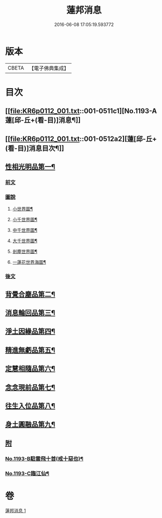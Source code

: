 #+TITLE: 蓮邦消息 
#+DATE: 2016-06-08 17:05:19.593772

* 版本
 |     CBETA|【電子佛典集成】|

* 目次
** [[file:KR6p0112_001.txt::001-0511c1][No.1193-A蓮[邱-丘+(看-目)]消息¶]]
** [[file:KR6p0112_001.txt::001-0512a2][蓮[邱-丘+(看-目)]消息目次¶]]
** [[file:KR6p0112_001.txt::001-0512a11][性相光明品第一¶]]
*** [[file:KR6p0112_001.txt::001-0512a11][前文]]
*** [[file:KR6p0112_001.txt::001-0513a1][圖說]]
**** [[file:KR6p0112_001.txt::001-0513a2][小世界圖¶]]
**** [[file:KR6p0112_001.txt::001-0514a2][小千世界圖¶]]
**** [[file:KR6p0112_001.txt::001-0515a2][中千世界圖¶]]
**** [[file:KR6p0112_001.txt::001-0516a2][大千世界圖¶]]
**** [[file:KR6p0112_001.txt::001-0517a2][剎塵世界圖¶]]
**** [[file:KR6p0112_001.txt::001-0518a2][一蓮花世界海圖¶]]
*** [[file:KR6p0112_001.txt::001-0519a1][後文]]
** [[file:KR6p0112_001.txt::001-0519c10][背覺合塵品第二¶]]
** [[file:KR6p0112_001.txt::001-0520c12][消息輪回品第三¶]]
** [[file:KR6p0112_001.txt::001-0521b13][淨土因緣品第四¶]]
** [[file:KR6p0112_001.txt::001-0523a9][精進無虧品第五¶]]
** [[file:KR6p0112_001.txt::001-0524a17][定慧相隨品第六¶]]
** [[file:KR6p0112_001.txt::001-0525c2][念念現前品第七¶]]
** [[file:KR6p0112_001.txt::001-0527a2][往生入位品第八¶]]
** [[file:KR6p0112_001.txt::001-0528a23][身土圓融品第九¶]]
** [[file:KR6p0112_001.txt::001-0529a11][附]]
*** [[file:KR6p0112_001.txt::001-0529a12][No.1193-B駐雲飛十首(戒十惡也)¶]]
*** [[file:KR6p0112_001.txt::001-0530a1][No.1193-C臨江仙¶]]

* 卷
[[file:KR6p0112_001.txt][蓮邦消息 1]]

